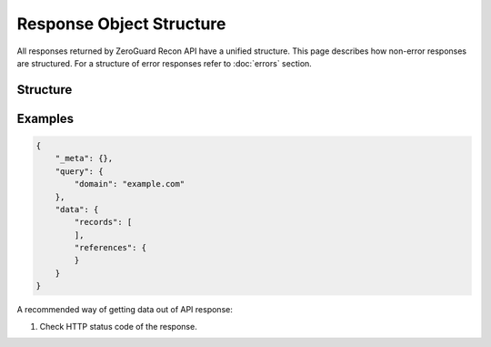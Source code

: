 =========================
Response Object Structure
=========================
All responses returned by ZeroGuard Recon API have a unified structure. This
page describes how non-error responses are structured. For a structure of error
responses refer to :doc:`errors` section.

---------
Structure
---------

.. json:object:: Non-Error Response

    General structure of a non-error API response.

    :property object _meta: Contextual meta information about the response.
                            May be absent.

    :property object query: Contextual information about the query that was
                            performed. Essentially, this object just mirrors
                            request parameters that were specified (after
                            a disambiguation and resolution process). Object
                            structure is defined individually for each API
                            endpoint. Always present.

    :property object data:  Results of a performed query (request). Always
                            present.

.. json:object:: Query Object

    Structure of a query object.

.. todo::

    Fill out response body query object structure


.. json:object:: Data Object

    General structure of a non-error API response data.

    :property list records:   List of records returned by the back-end. Object
                              structure is defined individually for each API
                              response. Always present.

    :property map references: Mapping of `_ref` (reference number) to a
                              referenced object. See :doc:`references` for
                              details. Included only if records reference
                              any related objects. May be absent.

.. todo::

    Describe a structure of `_meta` object

--------
Examples
--------

.. sourcecode:: json

    {
        "_meta": {},
        "query": {
            "domain": "example.com"
        },
        "data": {
            "records": [
            ],
            "references": {
            }
        }
    }


A recommended way of getting data out of API response:

#. Check HTTP status code of the response. 

.. todo::

    More decent examples (or at least one example that is full)
